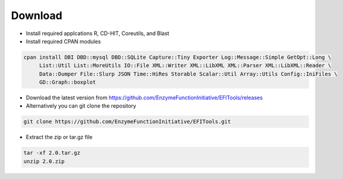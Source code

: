 ========
Download
========
* Install required applcations R, CD-HIT, Coreutils, and Blast

* Install required CPAN modules

.. code-block:: bash

   cpan install DBI DBD::mysql DBD::SQLite Capture::Tiny Exporter Log::Message::Simple GetOpt::Long \
	List::Util List::MoreUtils IO::File XML::Writer XML::LibXML XML::Parser XML::LibXML::Reader \
	Data::Dumper File::Slurp JSON Time::HiRes Storable Scalar::Util Array::Utils Config::IniFiles \
	GD::Graph::boxplot

* Download the latest version from https://github.com/EnzymeFunctionInitiative/EFITools/releases

* Alternatively you can git clone the repository

.. code-block:: bash

   git clone https://github.com/EnzymeFunctionInitiative/EFITools.git

* Extract the zip or tar.gz file

.. code-block:: bash

   tar -xf 2.0.tar.gz
   unzip 2.0.zip


